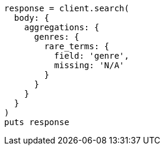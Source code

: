 [source, ruby]
----
response = client.search(
  body: {
    aggregations: {
      genres: {
        rare_terms: {
          field: 'genre',
          missing: 'N/A'
        }
      }
    }
  }
)
puts response
----
